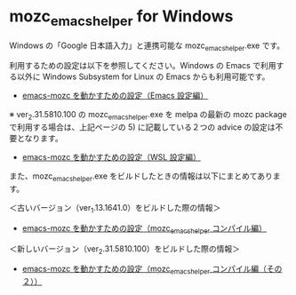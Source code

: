 #+STARTUP: showall indent

* mozc_emacs_helper for Windows

Windows の「Google 日本語入力」と連携可能な mozc_emacs_helper.exe です。

利用するための設定は以下を参照してください。Windows の Emacs で利用する以外に Windows Subsystem for Linux の Emacs からも利用可能です。

- [[https://www49.atwiki.jp/ntemacs/pages/48.html][emacs-mozc を動かすための設定（Emacs 設定編）]]

※ ver_2.31.5810.100 の mozc_emacs_helper.exe を melpa の最新の mozc package で利用する場合は、上記ページの 5) に記載している２つの advice の設定は不要となります。

- [[https://www49.atwiki.jp/ntemacs/pages/61.html][emacs-mozc を動かすための設定（WSL 設定編）]]

また、mozc_emacs_helper.exe をビルドしたときの情報は以下にまとめてあります。

＜古いバージョン（ver_1.13.1641.0）をビルドした際の情報＞

- [[https://www49.atwiki.jp/ntemacs/pages/50.html][emacs-mozc を動かすための設定（mozc_emacs_helper コンパイル編）]]

＜新しいバージョン（ver_2.31.5810.100）をビルドした際の情報＞

- [[https://www49.atwiki.jp/ntemacs/pages/93.html][emacs-mozc を動かすための設定（mozc_emacs_helper コンパイル編（その２））]]
